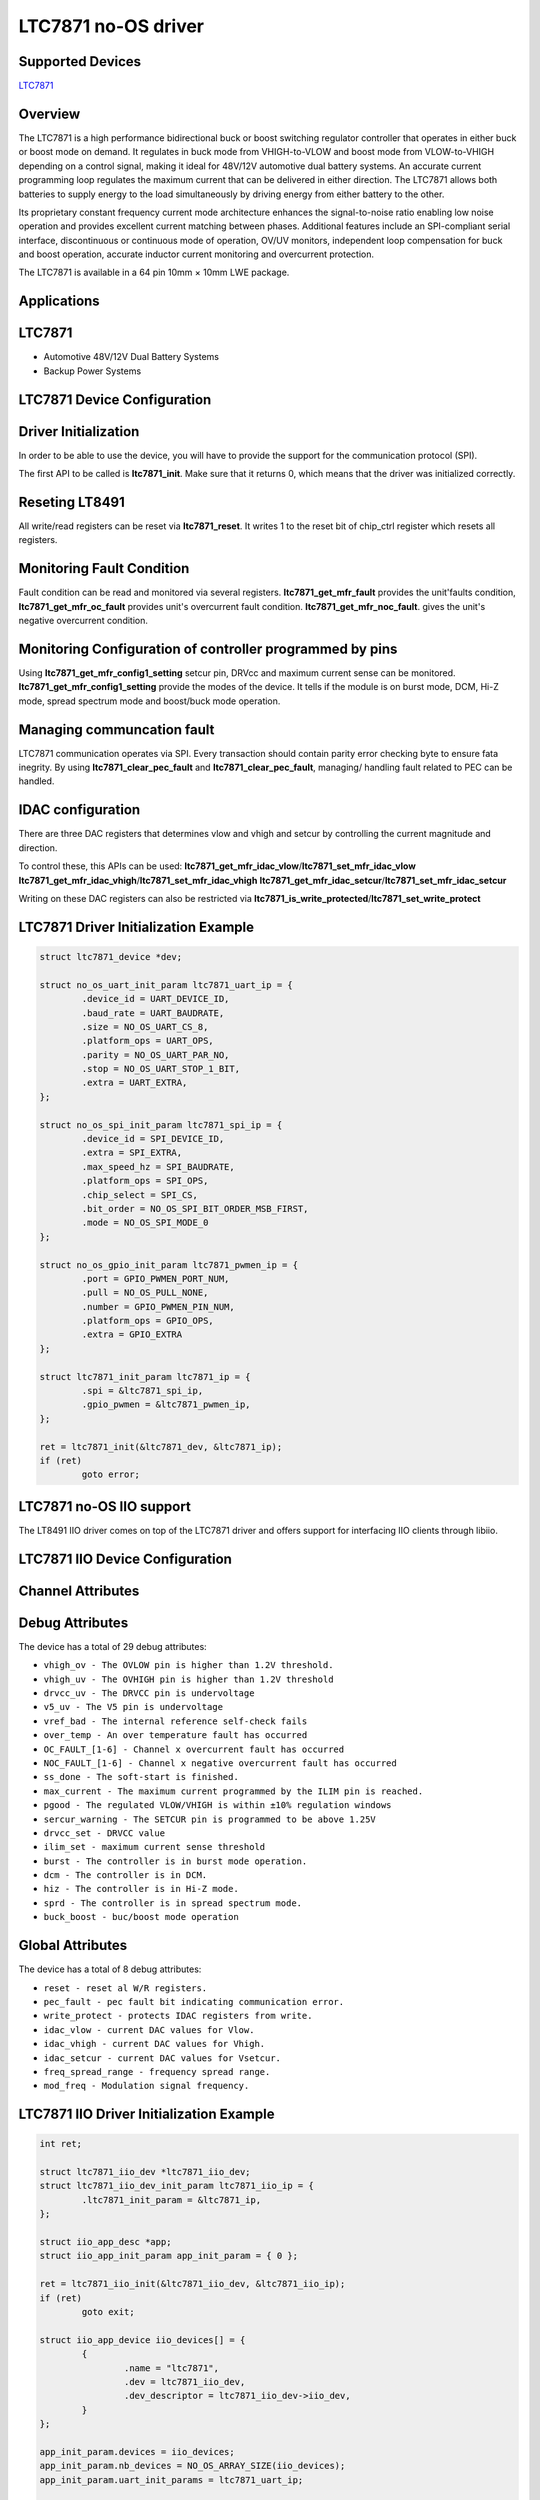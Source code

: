 LTC7871 no-OS driver
=====================

.. no-os-doxygen::

Supported Devices
-----------------

`LTC7871 <https://www.analog.com/LTC7871>`_

Overview
--------

The LTC7871 is a high performance bidirectional buck or boost switching 
regulator controller that operates in either buck or boost mode on demand. 
It regulates in buck mode from VHIGH-to-VLOW and boost mode from 
VLOW-to-VHIGH depending on a control signal, making it ideal for 48V/12V 
automotive dual battery systems. An accurate current programming loop 
regulates the maximum current that can be delivered in either direction. 
The LTC7871 allows both batteries to supply energy to the load simultaneously 
by driving energy from either battery to the other.

Its proprietary constant frequency current mode architecture enhances the 
signal-to-noise ratio enabling low noise operation and provides excellent 
current matching between phases. Additional features include an SPI-compliant 
serial interface, discontinuous or continuous mode of operation, OV/UV 
monitors, independent loop compensation for buck and boost operation, 
accurate inductor current monitoring and overcurrent protection.

The LTC7871 is available in a 64 pin 10mm × 10mm LWE package.

Applications
------------

LTC7871
--------

* Automotive 48V/12V Dual Battery Systems
* Backup Power Systems

LTC7871 Device Configuration
-----------------------------

Driver Initialization
---------------------

In order to be able to use the device, you will have to provide the support
for the communication protocol (SPI).

The first API to be called is **ltc7871_init**. Make sure that it returns 0,
which means that the driver was initialized correctly.

Reseting LT8491
-----------------

All write/read registers can be reset via **ltc7871_reset**. It writes 1 
to the reset bit of chip_ctrl register which resets all registers.

Monitoring Fault Condition
-----------------------------

Fault condition can be read and monitored via several registers.
**ltc7871_get_mfr_fault** provides the unit'faults condition, **ltc7871_get_mfr_oc_fault** 
provides unit's  overcurrent fault condition. **ltc7871_get_mfr_noc_fault**. 
gives the unit's negative overcurrent condition.

Monitoring Configuration of controller programmed by pins
-----------------------------------------------------------

Using **ltc7871_get_mfr_config1_setting** setcur pin, DRVcc and maximum 
current sense can be monitored. **ltc7871_get_mfr_config1_setting** provide
the modes of the device. It tells if the module is on burst mode, DCM,
Hi-Z mode, spread spectrum mode and boost/buck mode operation.

Managing communcation fault
-----------------------------

LTC7871 communication operates via SPI. Every transaction should 
contain parity error checking byte to ensure fata inegrity.
By using **ltc7871_clear_pec_fault** and **ltc7871_clear_pec_fault**,
managing/ handling fault related to PEC can be handled.

IDAC configuration
---------------------

There are three DAC registers that determines vlow and vhigh and setcur
by controlling the current magnitude and direction. 

To control these, this APIs can be used:
**ltc7871_get_mfr_idac_vlow**/**ltc7871_set_mfr_idac_vlow**
**ltc7871_get_mfr_idac_vhigh**/**ltc7871_set_mfr_idac_vhigh**
**ltc7871_get_mfr_idac_setcur**/**ltc7871_set_mfr_idac_setcur**

Writing  on these DAC registers can also be restricted via 
**ltc7871_is_write_protected**/**ltc7871_set_write_protect**


LTC7871 Driver Initialization Example
--------------------------------------

.. code-block:: bash

	struct ltc7871_device *dev;

	struct no_os_uart_init_param ltc7871_uart_ip = {
		.device_id = UART_DEVICE_ID,
		.baud_rate = UART_BAUDRATE,
		.size = NO_OS_UART_CS_8,
		.platform_ops = UART_OPS,
		.parity = NO_OS_UART_PAR_NO,
		.stop = NO_OS_UART_STOP_1_BIT,
		.extra = UART_EXTRA,
	};

	struct no_os_spi_init_param ltc7871_spi_ip = {
		.device_id = SPI_DEVICE_ID,
		.extra = SPI_EXTRA,
		.max_speed_hz = SPI_BAUDRATE,
		.platform_ops = SPI_OPS,
		.chip_select = SPI_CS,
		.bit_order = NO_OS_SPI_BIT_ORDER_MSB_FIRST,
		.mode = NO_OS_SPI_MODE_0
	};

	struct no_os_gpio_init_param ltc7871_pwmen_ip = {
		.port = GPIO_PWMEN_PORT_NUM,
		.pull = NO_OS_PULL_NONE,
		.number = GPIO_PWMEN_PIN_NUM,
		.platform_ops = GPIO_OPS,
		.extra = GPIO_EXTRA
	};

	struct ltc7871_init_param ltc7871_ip = {
		.spi = &ltc7871_spi_ip,
		.gpio_pwmen = &ltc7871_pwmen_ip,
	};

	ret = ltc7871_init(&ltc7871_dev, &ltc7871_ip);
	if (ret)
		goto error;

LTC7871 no-OS IIO support
--------------------------

The LT8491 IIO driver comes on top of the LTC7871 driver and offers support
for interfacing IIO clients through libiio.

LTC7871 IIO Device Configuration
---------------------------------

Channel Attributes
------------------

Debug Attributes
----------------

The device has a total of 29 debug attributes:

* ``vhigh_ov - The OVLOW pin is higher than 1.2V threshold.``
* ``vhigh_uv - The OVHIGH pin is higher than 1.2V threshold``
* ``drvcc_uv - The DRVCC pin is undervoltage``
* ``v5_uv - The V5 pin is undervoltage``
* ``vref_bad - The internal reference self-check fails``
* ``over_temp - An over temperature fault has occurred``
* ``OC_FAULT_[1-6] - Channel x overcurrent fault has occurred``
* ``NOC_FAULT_[1-6] - Channel x negative overcurrent fault has occurred``
* ``ss_done - The soft-start is finished.``
* ``max_current - The maximum current programmed by the ILIM pin is reached.``
* ``pgood - The regulated VLOW/VHIGH is within ±10% regulation windows``
* ``sercur_warning - The SETCUR pin is programmed to be above 1.25V``
* ``drvcc_set - DRVCC value``
* ``ilim_set - maximum current sense threshold``
* ``burst - The controller is in burst mode operation.``
* ``dcm - The controller is in DCM.``
* ``hiz - The controller is in Hi-Z mode.``
* ``sprd - The controller is in spread spectrum mode.``
* ``buck_boost - buc/boost mode operation``

Global Attributes
---------------------
The device has a total of 8 debug attributes:

* ``reset - reset al W/R registers.``
* ``pec_fault - pec fault bit indicating communication error.``
* ``write_protect - protects IDAC registers from write.``
* ``idac_vlow - current DAC values for Vlow.``
* ``idac_vhigh - current DAC values for Vhigh.``
* ``idac_setcur - current DAC values for Vsetcur.``
* ``freq_spread_range - frequency spread range.``
* ``mod_freq - Modulation signal frequency.``

LTC7871 IIO Driver Initialization Example
------------------------------------------

.. code-block:: bash

	int ret;

	struct ltc7871_iio_dev *ltc7871_iio_dev;
	struct ltc7871_iio_dev_init_param ltc7871_iio_ip = {	
		.ltc7871_init_param = &ltc7871_ip,
	};

	struct iio_app_desc *app;
	struct iio_app_init_param app_init_param = { 0 };

	ret = ltc7871_iio_init(&ltc7871_iio_dev, &ltc7871_iio_ip);
	if (ret)
		goto exit;

	struct iio_app_device iio_devices[] = {
		{
			.name = "ltc7871",
			.dev = ltc7871_iio_dev,
			.dev_descriptor = ltc7871_iio_dev->iio_dev,
		}
	};

	app_init_param.devices = iio_devices;
	app_init_param.nb_devices = NO_OS_ARRAY_SIZE(iio_devices);
	app_init_param.uart_init_params = ltc7871_uart_ip;

	ret = iio_app_init(&app, app_init_param);
	if (ret)
		goto remove_iio_ltc7871;

	ret = iio_app_run(app);
